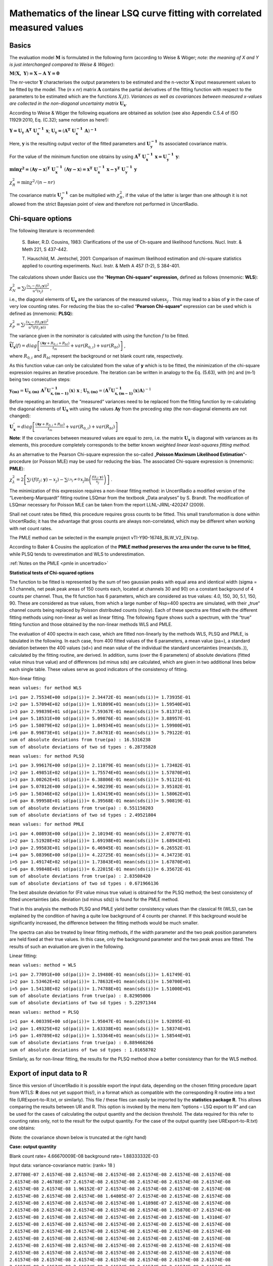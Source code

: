 Mathematics of the linear LSQ curve fitting with correlated measured values
---------------------------------------------------------------------------

Basics
^^^^^^

The evaluation model :math:`\mathbf{M}` is formulated in the following
form (according to Weise & Wöger; *note: the meaning of X and Y is just
interchanged compared to Weise & Wöger)*:

:math:`\mathbf{M}\left( \mathbf{X,\ Y} \right)\mathbf{= X - A\ Y = 0}`

The nr-vector :math:`\mathbf{Y}` characterises the output parameters to
be estimated and the n-vector :math:`\mathbf{X}` input measurement
values to be fitted by the model. The (*n* x *nr*) matrix
:math:`\mathbf{A}` contains the partial derivatives of the fitting
function with respect to the parameters to be estimated which are the
functions :math:`X_{i}(t)`. *Variances as well as covariances between
measured x-values are collected in the non-diagonal uncertainty matrix*
:math:`\mathbf{U}_{\mathbf{x}}`.

According to Weise & Wöger the following equations are obtained as
solution (see also Appendix C.5.4 of ISO 11929:2010, Eq. (C.32); same
notation as here!):

:math:`\mathbf{Y =}\mathbf{U}_{\mathbf{y}}\mathbf{\ A}^{\mathbf{T}}\mathbf{\ U}_{\mathbf{x}}^{\mathbf{- 1}}\mathbf{\ x}`;
:math:`\mathbf{U}_{\mathbf{y}}\mathbf{=}\left( \mathbf{A}^{\mathbf{T}}\mathbf{\ }\mathbf{U}_{\mathbf{x}}^{\mathbf{- 1}}\mathbf{\ A} \right)^{\mathbf{- 1}}`

Here, :math:`\mathbf{y}` is the resulting output vector of the fitted
parameters and :math:`\mathbf{U}_{\mathbf{y}}^{\mathbf{- 1}}` its
associated covariance matrix.

For the value of the minimum function one obtains by using
:math:`\mathbf{\ A}^{\mathbf{T}}\mathbf{\ U}_{\mathbf{x}}^{\mathbf{- 1}}\mathbf{\ x =}\mathbf{U}_{\mathbf{y}}^{\mathbf{- 1}}\mathbf{\ y}`:

:math:`\mathbf{\min}\mathbf{\chi}^{\mathbf{2}}\mathbf{=}\left( \mathbf{Ay - x} \right)^{\mathbf{T}}\mathbf{\ }\mathbf{U}_{\mathbf{x}}^{\mathbf{- 1}}\mathbf{\ }\left( \mathbf{Ay - x} \right)\mathbf{=}\mathbf{x}^{\mathbf{T}}\mathbf{\ }\mathbf{U}_{\mathbf{x}}^{\mathbf{- 1}}\mathbf{\ x -}\mathbf{y}^{\mathbf{T}}\mathbf{\ }\mathbf{U}_{\mathbf{y}}^{\mathbf{- 1}}\mathbf{\ y}`


:math:`\chi_{R}^{2} = \min{\chi^{2}/(n - nr)}`

The covariance matrix :math:`\mathbf{U}_{\mathbf{y}}^{\mathbf{- 1}}` can
be multiplied with :math:`\chi_{R}^{2}`, if the value of the latter is
larger than one although it is not allowed from the strict Bayesian
point of view and therefore not performed in UncertRadio.

Chi-square options
^^^^^^^^^^^^^^^^^^

The following literature is recommended:

   S. Baker, R.D. Cousins, 1983: Clarifications of the use of Ch-square
   and likelihood functions. Nucl. Instr. & Meth 221, S 437-442.

   T. Hauschild, M. Jentschel, 2001: Comparison of maximum likelihood
   estimation and chi-square statistics applied to counting experiments.
   Nucl. Instr. & Meth A 457 (1-2), S 384-401.

The calculations shown under Basics use the “\ **Neyman Chi-square“
expression,** defined as follows (mnemonic: **WLS**):

:math:`\chi_{N}^{2} = \sum_{j}^{}\frac{\left( x_{j} - f\left( t_{j};\mathbf{y} \right) \right)^{2}}{u^{2}\left( x_{j} \right)}`
,

i.e., the diagonal elements of :math:`\mathbf{U}_{\mathbf{x}}` are the
variances of the measured values\ :math:`x_{j}` . This may lead to a
bias of **y** in the case of very low counting rates. For reducing the
bias the so-called “\ **Pearson Chi-square“** expression can be used
which is defined as (mnemonic: **PLSQ**):

:math:`\chi_{P}^{2} = \sum_{j}^{}\frac{\left( x_{j} - f\left( t_{j}\mathbf{;y} \right) \right)^{2}}{{\widetilde{u}}^{2}\left( f\left( t_{j};\mathbf{y} \right) \right)}`

The variance given in the nominator is calculated with using the
function :math:`f` to be fitted.

:math:`{\widetilde{\mathbf{U}}}_{\mathbf{x}}(f) = diag\left\lbrack \frac{\left( \mathbf{Ay} + R_{0,i} + R_{bl} \right)}{t_{m}} + var\left( R_{0,i} \right) + var\left( R_{bl} \right) \right\rbrack`
,

where :math:`R_{0,i}` and :math:`R_{bl}` represent the background or net
blank count rate, respectively.

As this function value can only be calculated from the value of **y**
which is to be fitted, the minimization of the chi-square expression
requires an iterative procedure. The iteration can be written in analogy
to the Eq. (5.63), with (m) and (m‑1) being two consecutive steps:

:math:`\mathbf{y}_{\mathbf{(m)}} = \mathbf{U}_{\mathbf{y,(m)}}\mathbf{\ }\mathbf{A}^{T}\mathbf{U}_{\mathbf{x,(m - 1)}}^{\mathbf{- 1}}\left( \mathbf{x} \right)\mathbf{\ x}`
;
:math:`\mathbf{\ }\mathbf{U}_{\mathbf{y,(m)}} = \left( \mathbf{A}^{T}\mathbf{U}_{\mathbf{x,(m - 1)}}^{\mathbf{- 1}}\left( \mathbf{x} \right)\mathbf{A} \right)^{- 1}`

Before repeating an iteration, the “measured“ variances need to be
replaced from the fitting function by re-calculating the diagonal
elements of :math:`\mathbf{U}_{\mathbf{x}}` with using the values
:math:`\mathbf{Ay}` from the preceding step (the non-diagonal elements
are not changed):

:math:`\mathbf{U}_{\mathbf{x}}^{\mathbf{'}} = diag\left\lbrack \frac{\left( \mathbf{Ay} + R_{0,i} + R_{bl} \right)}{t_{m}} + var\left( R_{0,i} \right) + var\left( R_{bl} \right) \right\rbrack`

**Note**: If the covariances between measured values are equal to zero,
i.e. the matrix :math:`\mathbf{U}_{\mathbf{x}}` is diagonal with
variances as its elements, this procedure completely corresponds to the
better known *weighted linear least-squares fitting method.*

As an alternative to the Pearson Chi-square expression the so-called
„\ **Poisson Maximum Likelihood Estimation**\ “-procedure (or Poisson
MLE) may be used for reducing the bias. The associated Chi-square
expression is (mnemonic: **PMLE**):

:math:`\chi_{\lambda}^{2} = 2\left\lbrack \sum_{j}^{}\left( f\left( t_{j};\ \mathbf{y} \right) - x_{j} \right) - \sum_{j;x_{j} \neq 0\ }^{}{x_{j}\ln\left( \frac{f\left( t_{j};\ \mathbf{y} \right)}{x_{j}} \right)} \right\rbrack`
.

The minimization of this expression requires a non-linear fitting
method: in UncertRadio a modified version of the “Levenberg-Marquardt“
fitting routine LSQmar from the textbook „Data analyses” by S. Brandt.
The modification of LSQmar necessary for Poisson MLE can be taken from
the report LLNL-JRNL-420247 (2009).

Shall net count rates be fitted, this procedure requires gross counts to
be fitted. This small transformation is done within UncertRadio; it has
the advantage that gross counts are always non-correlated, which may be
different when working with net count rates.

The PMLE method can be selected in the example project
vTI-Y90-16748_BLW_V2_EN.txp.

According to Baker & Cousins the application of the **PMLE method
preserves the area under the curve to be fitted,** while PLSQ tends to
overestimation and WLS to underestimation.

:ref:`Notes on the PMLE <pmle in uncertradio>`

**Statistical tests of Chi-squared options**

The function to be fitted is represented by the sum of two gaussian
peaks with equal area and identical width (sigma = 5.1 channels, net
peak peak areas of 150 counts each, located at channels 30 and 90) on a
constant background of 4 counts per channel. Thus, the fit function has
6 parameters, which are considered as true values: 4.0, 150, 30, 5.1,
150, 90. These are considered as true values, from which a large number
of Nsp=400 spectra are simulated, with their „true“ channel counts being
replaced by Poisson distributed counts (noisy). Each of these spectra
are fitted with the different fitting methods using non-linear as well
as linear fitting. The following figure shows such a spectrum, with the
“true” fitting function and those obtained by the non-linear methods WLS
and PMLE.


The evaluation of 400 spectra in each case, which are fitted
non-linearly by the methods WLS, PLSQ and PMLE, is tabulated in the
following. In each case, from 400 fitted values of the 6 parameters, a
mean value (pa=), a standard deviation between the 400 values (sd=) and
mean value of the individual the standard uncertainties (mean(sds..)),
calculated by the fitting routine, are derived. In addition, sums (over
the 6 parameters) of absolute deviations (fitted value minus true value)
and of differences (sd minus sds) are calculated, which are given in two
additional lines below each single table. These values serve as good
indicators of the consistency of fitting.

Non-linear fitting:

``mean values: for method WLS``

| ``i=1 pa= 2.75534E+00 sd(pa(i))= 2.34472E-01 mean(sds(i))= 1.73935E-01``
| ``i=2 pa= 1.57094E+02 sd(pa(i))= 1.91809E+01 mean(sds(i))= 1.59540E+01``
| ``i=3 pa= 2.99839E+01 sd(pa(i))= 7.59367E-01 mean(sds(i))= 5.81371E-01``
| ``i=4 pa= 5.18531E+00 sd(pa(i))= 5.09876E-01 mean(sds(i))= 3.88957E-01``
| ``i=5 pa= 1.58079E+02 sd(pa(i))= 1.84934E+01 mean(sds(i))= 1.59980E+01``
| ``i=6 pa= 8.99873E+01 sd(pa(i))= 7.84781E-01 mean(sds(i))= 5.79122E-01``
| ``sum of absolute deviations from true(pa) : 16.5316238``
| ``sum of absolute deviations of two sd types : 6.28735828``

``mean values: for method PLSQ``

| ``i=1 pa= 3.99617E+00 sd(pa(i))= 2.11079E-01 mean(sds(i))= 1.73482E-01``
| ``i=2 pa= 1.49851E+02 sd(pa(i))= 1.75574E+01 mean(sds(i))= 1.57870E+01``
| ``i=3 pa= 3.00262E+01 sd(pa(i))= 6.38806E-01 mean(sds(i))= 5.91121E-01``
| ``i=4 pa= 5.07812E+00 sd(pa(i))= 4.50239E-01 mean(sds(i))= 3.95102E-01``
| ``i=5 pa= 1.50346E+02 sd(pa(i))= 1.63419E+01 mean(sds(i))= 1.58062E+01``
| ``i=6 pa= 8.99958E+01 sd(pa(i))= 6.39568E-01 mean(sds(i))= 5.90819E-01``
| ``sum of absolute deviations from true(pa) : 0.551150203``
| ``sum of absolute deviations of two sd types : 2.49521804``

``mean values: for method PMLE``

| ``i=1 pa= 4.00893E+00 sd(pa(i))= 2.10194E-01 mean(sds(i))= 2.07077E-01``
| ``i=2 pa= 1.51928E+02 sd(pa(i))= 1.69198E+01 mean(sds(i))= 1.68943E+01``
| ``i=3 pa= 2.99583E+01 sd(pa(i))= 6.46945E-01 mean(sds(i))= 6.26552E-01``
| ``i=4 pa= 5.08396E+00 sd(pa(i))= 4.22725E-01 mean(sds(i))= 4.34723E-01``
| ``i=5 pa= 1.49174E+02 sd(pa(i))= 1.73843E+01 mean(sds(i))= 1.67870E+01``
| ``i=6 pa= 8.99848E+01 sd(pa(i))= 6.22015E-01 mean(sds(i))= 6.35672E-01``
| ``sum of absolute deviations from true(pa) : 2.83508420``
| ``sum of absolute deviations of two sd types : 0.671966136``

The best absolute deviation for (Fit value minus true value) is obtained
for the PLSQ method; the best consistency of fitted uncertainties (abs.
deviation (sd minus sds)) is found for the PMLE method.

That in this analysis the methods PLSQ and PMLE yield better consistency
values than the classical fit (WLS), can be explained by the condition
of having a quite low background of 4 counts per channel. If this
background would be significantly increased, the difference between the
fitting methods would be much smaller.

The spectra can also be treated by linear fitting methods, if the width
parameter and the two peak position parameters are held fixed at their
true values. In this case, only the background parameter and the two
peak areas are fitted. The results of such an evaluation are given in
the following.

Linear fitting:

``mean values: method = WLS``

| ``i=1 pa= 2.77091E+00 sd(pa(i))= 2.19480E-01 mean(sds(i))= 1.61749E-01``
| ``i=2 pa= 1.53462E+02 sd(pa(i))= 1.78632E+01 mean(sds(i))= 1.50700E+01``
| ``i=5 pa= 1.54138E+02 sd(pa(i))= 1.74788E+01 mean(sds(i))= 1.51000E+01``
| ``sum of absolute deviations from true(pa) : 8.82905006``
| ``sum of absolute deviations of two sd types : 5.22971344``

``mean values: method = PLSQ``

| ``i=1 pa= 4.00339E+00 sd(pa(i))= 1.95047E-01 mean(sds(i))= 1.92895E-01``
| ``i=2 pa= 1.49325E+02 sd(pa(i))= 1.63338E+01 mean(sds(i))= 1.58374E+01``
| ``i=5 pa= 1.49789E+02 sd(pa(i))= 1.53364E+01 mean(sds(i))= 1.58544E+01``
| ``sum of absolute deviations from true(pa) : 0.889460266``
| ``sum of absolute deviations of two sd types : 1.01658702``

Similarly, as for non-linear fitting, the results for the PLSQ method
show a better consistency than for the WLS method.

Export of input data to R
^^^^^^^^^^^^^^^^^^^^^^^^^

Since this version of UncertRadio it is possible export the input data,
depending on the chosen fitting procedure (apart from WTLS: **R** does
not yet support this!), in a format which as compatible with the
corresponding R routine into a text file (URExport-to-R.txt, or
similarly). This file / these files can easily be imported by the
**statistics package R.** This allows comparing the results between UR
and R. This option is invoked by the menu item “options – LSQ export to
R” and can be used for the cases of calculating the output quantity and
the decision threshold. The data required for this refer to counting
rates only, not to the result for the output quantity. For the case of
the output quantity (see URExport-to-R.txt) one obtains:

(Note: the covariance shown below is truncated at the right hand)

**Case: output quantity**

Blank count rate= 4.66670009E-08 background rate= 1.88333332E-03

Input data: variance-covariance matrix: (rank= 18 )

| ``2.87780E-07 2.61574E-08 2.61574E-08 2.61574E-08 2.61574E-08 2.61574E-08 2.61574E-08``
| ``2.61574E-08 2.46788E-07 2.61574E-08 2.61574E-08 2.61574E-08 2.61574E-08 2.61574E-08``
| ``2.61574E-08 2.61574E-08 1.96152E-07 2.61574E-08 2.61574E-08 2.61574E-08 2.61574E-08``
| ``2.61574E-08 2.61574E-08 2.61574E-08 1.64805E-07 2.61574E-08 2.61574E-08 2.61574E-08``
| ``2.61574E-08 2.61574E-08 2.61574E-08 2.61574E-08 1.41898E-07 2.61574E-08 2.61574E-08``
| ``2.61574E-08 2.61574E-08 2.61574E-08 2.61574E-08 2.61574E-08 1.35870E-07 2.61574E-08``
| ``2.61574E-08 2.61574E-08 2.61574E-08 2.61574E-08 2.61574E-08 2.61574E-08 1.43104E-07``
| ``2.61574E-08 2.61574E-08 2.61574E-08 2.61574E-08 2.61574E-08 2.61574E-08 2.61574E-08``
| ``2.61574E-08 2.61574E-08 2.61574E-08 2.61574E-08 2.61574E-08 2.61574E-08 2.61574E-08``
| ``2.61574E-08 2.61574E-08 2.61574E-08 2.61574E-08 2.61574E-08 2.61574E-08 2.61574E-08``
| ``2.61574E-08 2.61574E-08 2.61574E-08 2.61574E-08 2.61574E-08 2.61574E-08 2.61574E-08``
| ``2.61574E-08 2.61574E-08 2.61574E-08 2.61574E-08 2.61574E-08 2.61574E-08 2.61574E-08``
| ``2.61574E-08 2.61574E-08 2.61574E-08 2.61574E-08 2.61574E-08 2.61574E-08 2.61574E-08``
| ``2.61574E-08 2.61574E-08 2.61574E-08 2.61574E-08 2.61574E-08 2.61574E-08 2.61574E-08``
| ``2.61574E-08 2.61574E-08 2.61574E-08 2.61574E-08 2.61574E-08 2.61574E-08 2.61574E-08``
| ``2.61574E-08 2.61574E-08 2.61574E-08 2.61574E-08 2.61574E-08 2.61574E-08 2.61574E-08``
| ``2.61574E-08 2.61574E-08 2.61574E-08 2.61574E-08 2.61574E-08 2.61574E-08 2.61574E-08``
| ``2.61574E-08 2.61574E-08 2.61574E-08 2.61574E-08 2.61574E-08 2.61574E-08 2.61574E-08``

Arrays y, X1, x2, X3:

y X1 X3 (Eingangsdaten-Matrix)

| ``1 5.65134E-03 8.80220E-01 2.73093E-01``
| ``2 4.47079E-03 8.07210E-01 1.10866E-01``
| ``3 3.01245E-03 7.40257E-01 4.50075E-02``
| ``4 2.10968E-03 6.78857E-01 1.82714E-02``
| ``5 1.44995E-03 6.22550E-01 7.41751E-03``
| ``6 1.27634E-03 5.70913E-01 3.01124E-03``
| ``7 1.48468E-03 5.23559E-01 1.22245E-03``
| ``8 9.98564E-04 4.80133E-01 4.96272E-04``
| ``9 8.47116E-04 4.40700E-01 2.03089E-04``
| ``10 8.24953E-04 4.03787E-01 8.17887E-05``
| ``11 1.24162E-03 3.70295E-01 3.32032E-05``
| ``12 5.12453E-04 3.39582E-01 1.34793E-05``
| ``13 9.63842E-04 3.11415E-01 5.47210E-06``
| ``14 3.38842E-04 2.85585E-01 2.22147E-06``
| ``15 1.65231E-04 2.61897E-01 9.01838E-07``
| ``16 -7.78244E-05 2.40175E-01 3.66113E-07``
| ``17 2.69398E-04 2.20253E-01 1.48629E-07``
| ``18 1.99953E-04 2.01985E-01 6.03378E-08``

Parameter values and std uncertatinties obtained by UR:

| ``1 2.83190E-03 3.55440E-04``
| ``3 1.45234E-02 2.01819E-03``

``Chisqr= 1.23143363``

For the import to R the covariance matrix and the input data Are written
to separate files:

Output quantity: covmat1.txt and data1.txt

Decision threshold: covmat2.txt and data2.txt

With these files a statistical evaluation by R can be done as follows:

``(load package MASS) (R)``

One obtains with R for the output quantity:

| ``> covmat <- read.table("covmat1.txt")``
| ``> data <- read.table("data1.txt")``
| ``> res <- lm.gls(formula = y ~ X1 + X3 - 1, data = data, W = covmat, inverse = TRUE)``
| ``> summary.lm(res)``

Call:

| ``lm.gls(formula = y ~ X1 + X3 - 1, data = data, W = covmat, inverse =TRUE)``
| ``Residuals:``
| ``Min 1Q Median 3Q Max``
| ``-8.076e-04 -4.422e-04 -3.702e-04 -3.134e-05 5.747e-04``
| ``Coefficients:``
| ``Estimate Std. Error t value Pr(>|t\|)``
| ``X1 2.832e-03 1.643e-07 17231 <2e-16 \**\*``
| ``X3 1.452e-02 9.332e-07 15564 <2e-16 \**\*``
| ``---``
| ``Signif. codes: 0 ‘\**\*’ 0.001 ‘\*\*’ 0.01 ‘\*’ 0.05 ‘.’ 0.1 ‘ ’ 1``
| ``Residual standard error: 0.0004624 on 16 degrees of freedom``
| ``Multiple R-squared: 0.9625, Adjusted R-squared: 0.9578``
| ``F-statistic: 205.1 on 2 and 16 DF, p-value: 3.95e-12``
| ``Warning message:``
| ``In summary.lm(res) : calling summary.lm(<fake-lm-object>) ...``

To be able to compare the uncertainty with that given by UR, the
uncertainty from R (Std. error) is divided by the value Residual
standard error.

Thus, one obtains from R an uncertainty of the fitted parameter X1:

``1.643E-07 / 0.0004624 = 3.5532E-04``

Case: Decision threshold

Blank count rate= 4.66670009E-08 background rate= 1.88333332E-03

Input data: variance-covariance matrix: (rank= 18 )

| ``2.29269E-07 2.61574E-08 2.61574E-08 2.61574E-08 2.61574E-08 2.61574E-08 2.61574E-08``
| ``2.61574E-08 1.47460E-07 2.61574E-08 2.61574E-08 2.61574E-08 2.61574E-08 2.61574E-08``
| ``2.61574E-08 2.61574E-08 1.14249E-07 2.61574E-08 2.61574E-08 2.61574E-08 2.61574E-08``
| ``2.61574E-08 2.61574E-08 2.61574E-08 1.00767E-07 2.61574E-08 2.61574E-08 2.61574E-08``
| ``2.61574E-08 2.61574E-08 2.61574E-08 2.61574E-08 9.52931E-08 2.61574E-08 2.61574E-08``
| ``2.61574E-08 2.61574E-08 2.61574E-08 2.61574E-08 2.61574E-08 9.30711E-08 2.61574E-08``
| ``2.61574E-08 2.61574E-08 2.61574E-08 2.61574E-08 2.61574E-08 2.61574E-08 9.21690E-08``
| ``2.61574E-08 2.61574E-08 2.61574E-08 2.61574E-08 2.61574E-08 2.61574E-08 2.61574E-08``
| ``2.61574E-08 2.61574E-08 2.61574E-08 2.61574E-08 2.61574E-08 2.61574E-08 2.61574E-08``
| ``2.61574E-08 2.61574E-08 2.61574E-08 2.61574E-08 2.61574E-08 2.61574E-08 2.61574E-08``
| ``2.61574E-08 2.61574E-08 2.61574E-08 2.61574E-08 2.61574E-08 2.61574E-08 2.61574E-08``
| ``2.61574E-08 2.61574E-08 2.61574E-08 2.61574E-08 2.61574E-08 2.61574E-08 2.61574E-08``
| ``2.61574E-08 2.61574E-08 2.61574E-08 2.61574E-08 2.61574E-08 2.61574E-08 2.61574E-08``
| ``2.61574E-08 2.61574E-08 2.61574E-08 2.61574E-08 2.61574E-08 2.61574E-08 2.61574E-08``
| ``2.61574E-08 2.61574E-08 2.61574E-08 2.61574E-08 2.61574E-08 2.61574E-08 2.61574E-08``
| ``2.61574E-08 2.61574E-08 2.61574E-08 2.61574E-08 2.61574E-08 2.61574E-08 2.61574E-08``
| ``2.61574E-08 2.61574E-08 2.61574E-08 2.61574E-08 2.61574E-08 2.61574E-08 2.61574E-08``
| ``2.61574E-08 2.61574E-08 2.61574E-08 2.61574E-08 2.61574E-08 2.61574E-08 2.61574E-08``

Arrays y, X1, x2, X3:

y X1 X3

| ``1 3.96624E-03 8.80220E-01 2.73093E-01``
| ``2 1.61015E-03 8.07210E-01 1.10866E-01``
| ``3 6.53662E-04 7.40257E-01 4.50075E-02``
| ``4 2.65363E-04 6.78857E-01 1.82714E-02``
| ``5 1.07728E-04 6.22550E-01 7.41751E-03``
| ``6 4.37335E-05 5.70913E-01 3.01124E-03``
| ``7 1.77542E-05 5.23559E-01 1.22245E-03``
| ``8 7.20756E-06 4.80133E-01 4.96272E-04``
| ``9 2.94955E-06 4.40700E-01 2.03089E-04``
| ``10 1.18786E-06 4.03787E-01 8.17887E-05``
| ``11 4.82232E-07 3.70295E-01 3.32032E-05``
| ``12 1.95772E-07 3.39582E-01 1.34793E-05``
| ``13 7.94798E-08 3.11415E-01 5.47210E-06``
| ``14 3.22691E-08 2.85585E-01 2.22147E-06``
| ``15 1.31030E-08 2.61897E-01 9.01838E-07``
| ``16 5.32199E-09 2.40175E-01 3.66113E-07``
| ``17 2.16298E-09 2.20253E-01 1.48629E-07``
| ``18 8.80329E-10 2.01985E-01 6.03378E-08``

Parameter values and std uncertatinties obtained by UR:

| ``1 1.98944E-11 3.10543E-04``
| ``3 1.45234E-02 1.73864E-03``

``Chisqr= 8.88178420E-16``

For the case of the decision threshold one obtains with R

(in this case, only the uncertainty associated with X1 is value of
interest; the value of X1 should be close to zero):

| ``> covmat <- read.table("covmat2.txt")``
| ``> data <- read.table("data2.txt")``
| ``> res <- lm.gls(formula = y ~ X1 + X3 - 1, data = data, W = covmat, inverse = TRUE)``
| ``> summary.lm(res)``

Call:

| ``lm.gls(formula = y ~ X1 + X3 - 1, data = data, W = covmat, inverse =TRUE)``

| ``Residuals:``
| ``Min 1Q Median 3Q Max``
| ``-1.370e-09 -5.200e-13 -4.300e-13 3.721e-11 8.881e-10``
| ``Coefficients:``
| ``Estimate Std. Error t value Pr(>|t\|)``
| ``X1 2.193e-11 1.334e-13 1.644e+02 <2e-16 \**\*``
| ``X3 1.452e-02 7.467e-13 1.945e+10 <2e-16 \**\*``
| ``---``
| ``Signif. codes: 0 ‘\**\*’ 0.001 ‘\*\*’ 0.01 ‘\*’ 0.05 ‘.’ 0.1 ‘ ’ 1``
| ``Residual standard error: 4.295e-10 on 16 degrees of freedom``
| ``Multiple R-squared: 1, Adjusted R-squared: 1``
| ``F-statistic: 5.105e+13 on 2 and 16 DF, p-value: < 2.2e-16``
| ``Warning message:``
| ``In summary.lm(res) : calling summary.lm(<fake-lm-object>) ...``

Thus, one obtains from R an uncertainty of the fitted parameter X1:

``1.334E-13 / 4.295E-10 = 3.10594E-04``

Note on the calculation of Decision threshold and Detection limit:
^^^^^^^^^^^^^^^^^^^^^^^^^^^^^^^^^^^^^^^^^^^^^^^^^^^^^^^^^^^^^^^^^^

These special output quantities refer to the component :math:`y_{1}` of
the result vector :math:`\mathbf{y}` and its uncertainty
:math:`u\left( y_{1} \right)`, which is iterated until :math:`y_{1}` and
:math:`u\left( y_{1} \right)` fulfil the terminating condition of the
iteration. :math:`y_{1}` is replaced by one new value :math:`y_{1}^{'}`
determined by the iteration. From this one obtains according to the
model
:math:`\mathbf{x}^{\mathbf{'}}\mathbf{= A\ }\mathbf{y}^{\mathbf{'}}`,
which yields a modified covariance matrix
:math:`\mathbf{U}_{\mathbf{x}}^{\mathbf{'}}`. For this purpose, at first
new values are attributed to the **gross counting rates** of the decay
curve:

:math:`R_{b,i}^{'} = \left( R_{0,i} + R_{bl} \right) + y_{1}^{'} \bullet X_{1}\left( t_{i} \right) + y_{2} \bullet X_{2}\left( t_{i} \right) + y_{3} \bullet X_{3}\left( t_{i} \right)`

From this the **Uncertainty function (standard uncertainty) of the gross
counting rate** results:

:math:`u\left( R_{b,i}^{'} \right) = \sqrt{R_{b,i}^{'}/t_{m,i}}` **.**

The net counting rates of the modified decay curve then are:

:math:`R_{n,i}^{'} = R_{b,i}^{'} - R_{0,i} - R_{bl}` ,

from which the diagonal elements of the varied covariance matrix
:math:`\mathbf{U}_{\mathbf{x}}^{\mathbf{'}}` (variances of the net
counting rates) result:

:math:`var\left( R_{n,i}^{'} \right) = \frac{R_{b,i}^{'}}{t_{m,i}} + var\left( R_{0,i} \right) + var\left( R_{bl} \right)`
,

while the non-diagonal elements are left unchanged.

From the right-hand formula of Eq. (5.63) above the uncertainty
:math:`u\left( y_{1}^{'} \right)` is determined. With the pair
:math:`y_{1}^{'}` and :math:`u\left( y_{1}^{'} \right)` the next
iteration step can be started; this iteration may be repeated if the
convergence criterion is not yet met.


PMLE Literature
^^^^^^^^^^^^^^^

   | ISO 11929:2010, Appendix C.5.4

   | Klaus Weise a. Wolfgang Wöger, 1999: Meßunsicherheit und Meßdatenauswertung.
   | Verlag Wiley-VCH Weinheim, in German
   | S. 200 oben (Section 5.4.2 Lineare Kurvenanpassung)

   | Roger J. Barlow, 1999: Statistics. A Guide to the Use of
     Statistical Methods in the Physical
   | Sciences. The Manchester Physics Series. John Wiley & Sons Ltd.,
     Chichester, New York.
   | Section 6.6, pp. 111-113.

For its realisation matrix routines from the Datan-Library are applied
(converted to FORTRAN 90):

   | Datan-Library from:
   | Siegmund Brandt: Datenanalyse. Mit statistischen Methoden und
   | Computerprogrammen; 4. Auflage. Spektrum, Akademischer Verlag,
   | Heidelberg-Berlin, 1999. In German.
   | This text book is also available in an English version.

Further references:

   T. Hauschild, M. Jentschel, 2001: Comparison of maximum likelihood
   estimation and chi-square statistics applied to counting experiments.
   Nucl. Instr. & Meth A 457 (1-2), S 384-401.

   S. Pommé & J. Keightley, 2007: Countrate estimation of a Poisson
   process: unbiased fit versus central moment analysis of time interval
   spectra. Applied Modeling and Computations in Nuclear Science. In:
   Semkow, T.M., Pommé, S., Jerome, S.M., Strom, D.J. (Eds.), ACS
   Symposium Series 945. American Chemical Society, Washington, DC,
   pp.316–334.2007.ISBN0-8412-3982-7.

   T.A. Laurence and B. Chromy, 2009: Efficient Levenberg-Marquardt
   Minimization of the Maximum Likelihood Estimator for Poisson
   Deviates. Report LLNL-JRNL-420247, November 13, 2009.